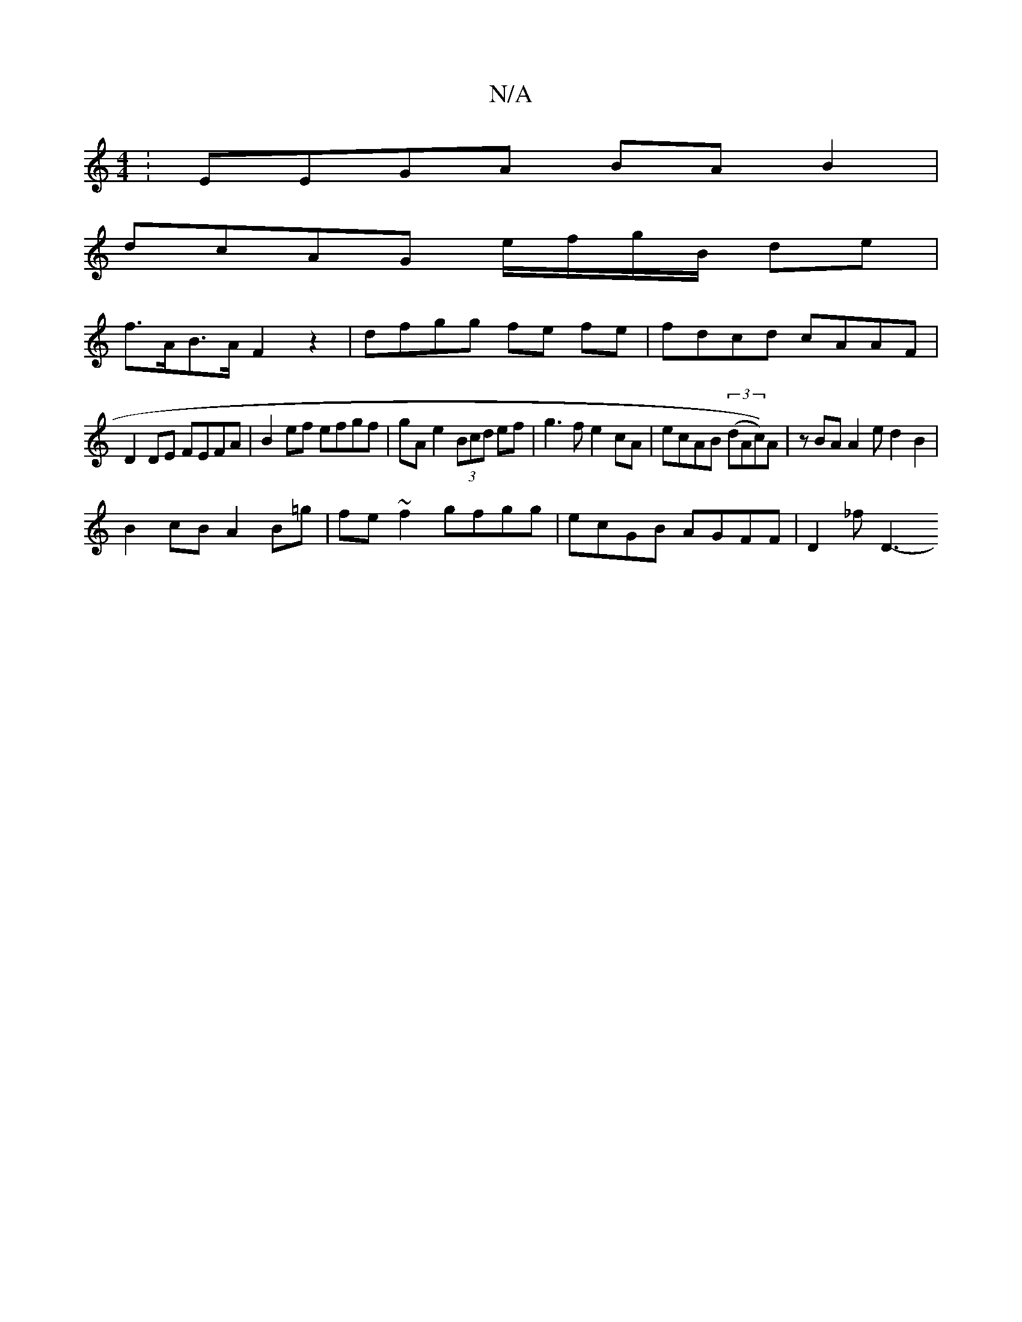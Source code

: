 X:1
T:N/A
M:4/4
R:N/A
K:Cmajor
:EEGA BA B2 |
dcAG e/f/g/B/ de |
f>AB>A F2 z2 | dfgg fe fe|fdcd cAAF |
D2DE FEFA | B2 ef efgf|gA e2 (3Bcd ef | g3 f e2cA | ecAB (3(dAc))A|zBA A2e d2B2 |
B2 cB A2 B=g | fe ~f2 gfgg|ecGB AGFF | D2 _fD3-
